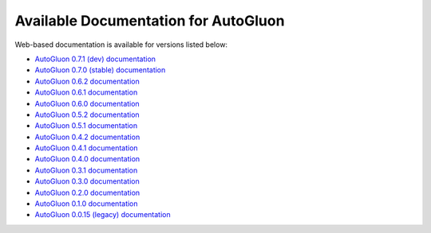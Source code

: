 Available Documentation for AutoGluon
-------------------------------------

Web-based documentation is available for versions listed below:

- `AutoGluon 0.7.1 (dev) documentation <https://auto.gluon.ai/dev/index.html>`_
- `AutoGluon 0.7.0 (stable) documentation <https://auto.gluon.ai/stable/index.html>`_
- `AutoGluon 0.6.2 documentation <https://auto.gluon.ai/0.6.2/index.html>`_
- `AutoGluon 0.6.1 documentation <https://auto.gluon.ai/0.6.1/index.html>`_
- `AutoGluon 0.6.0 documentation <https://auto.gluon.ai/0.6.0/index.html>`_
- `AutoGluon 0.5.2 documentation <https://auto.gluon.ai/0.5.2/index.html>`_
- `AutoGluon 0.5.1 documentation <https://auto.gluon.ai/0.5.1/index.html>`_
- `AutoGluon 0.4.2 documentation <https://auto.gluon.ai/0.4.2/index.html>`_
- `AutoGluon 0.4.1 documentation <https://auto.gluon.ai/0.4.1/index.html>`_
- `AutoGluon 0.4.0 documentation <https://auto.gluon.ai/0.4.0/index.html>`_
- `AutoGluon 0.3.1 documentation <https://auto.gluon.ai/0.3.1/index.html>`_
- `AutoGluon 0.3.0 documentation <https://auto.gluon.ai/0.3.0/index.html>`_
- `AutoGluon 0.2.0 documentation <https://auto.gluon.ai/0.2.0/index.html>`_
- `AutoGluon 0.1.0 documentation <https://auto.gluon.ai/0.1.0/index.html>`_
- `AutoGluon 0.0.15 (legacy) documentation <https://auto.gluon.ai/0.0.15/index.html>`_
